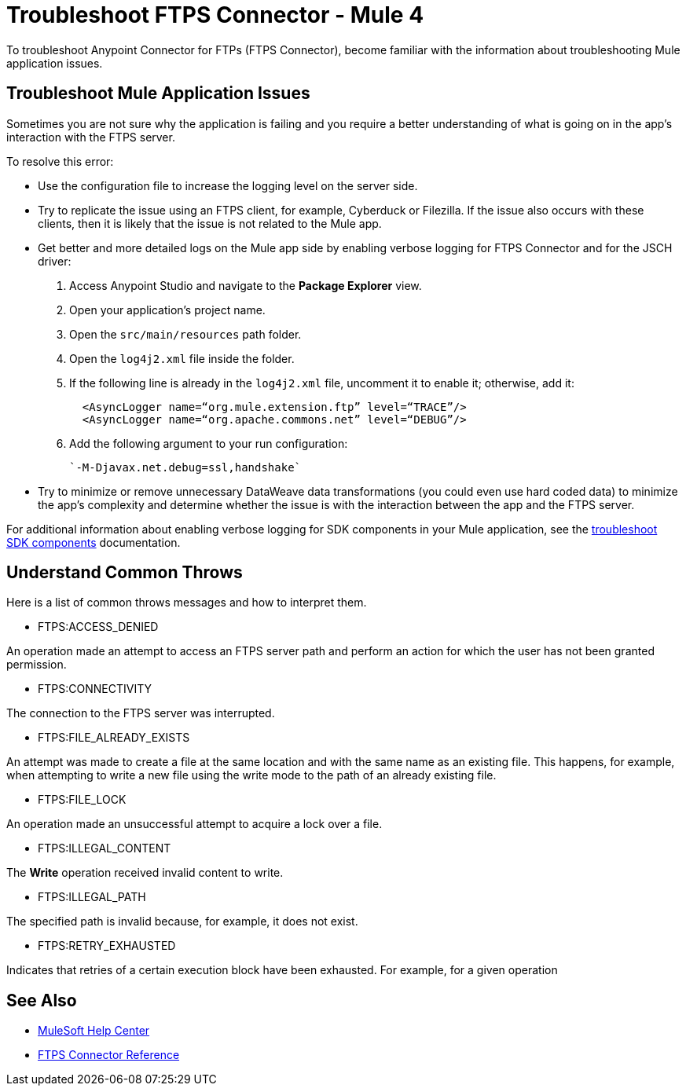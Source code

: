 = Troubleshoot FTPS Connector - Mule 4

To troubleshoot Anypoint Connector for FTPs (FTPS Connector), become familiar with the information about troubleshooting Mule application issues.

== Troubleshoot Mule Application Issues

Sometimes you are not sure why the application is failing and you require a better understanding of what is going on in the app's interaction with the FTPS server.

To resolve this error:

* Use the configuration file to increase the logging level on the server side.

* Try to replicate the issue using an FTPS client, for example, Cyberduck or Filezilla. If the issue also occurs with these clients, then it is likely that the issue is not related to the Mule app.

* Get better and more detailed logs on the Mule app side by enabling verbose logging for FTPS Connector and for the JSCH driver:
+
. Access Anypoint Studio and navigate to the *Package Explorer* view.
. Open your application's project name.
. Open the `src/main/resources` path folder.
. Open the `log4j2.xml` file inside the folder.
. If the following line is already in the `log4j2.xml` file, uncomment it to enable it; otherwise, add it:
+
[source,xml,linenums]
----
  <AsyncLogger name=“org.mule.extension.ftp” level=“TRACE”/>
  <AsyncLogger name=“org.apache.commons.net” level=“DEBUG”/>
----
[start=6]
. Add the following argument to your run configuration:
+
 `-M-Djavax.net.debug=ssl,handshake`

* Try to minimize or remove unnecessary DataWeave data transformations (you could even use hard coded data) to minimize the app's complexity and determine whether the issue is with the interaction between the app and the FTPS server.

For additional information about enabling verbose logging for SDK components in your Mule application, see the xref:mule-sdk::troubleshooting.adoc[troubleshoot SDK components] documentation.

[[common-throws]]
== Understand Common Throws

Here is a list of common throws messages and how to interpret them.

* FTPS:ACCESS_DENIED

An operation made an attempt to access an FTPS server path and perform an action for which the user has not been granted permission.

* FTPS:CONNECTIVITY

The connection to the FTPS server was interrupted.

* FTPS:FILE_ALREADY_EXISTS

An attempt was made to create a file at the same location and with the same name as an existing file.
This happens, for example, when attempting to write a new file using the write mode to the path of an already existing file.

* FTPS:FILE_LOCK

An operation made an unsuccessful attempt to acquire a lock over a file.

* FTPS:ILLEGAL_CONTENT

The *Write* operation received invalid content to write.

* FTPS:ILLEGAL_PATH

The specified path is invalid because, for example, it does not exist.

* FTPS:RETRY_EXHAUSTED

Indicates that retries of a certain execution block have been exhausted. For example, for a given operation


== See Also
* https://help.mulesoft.com[MuleSoft Help Center]
* xref:ftps-documentation.adoc[FTPS Connector Reference]
